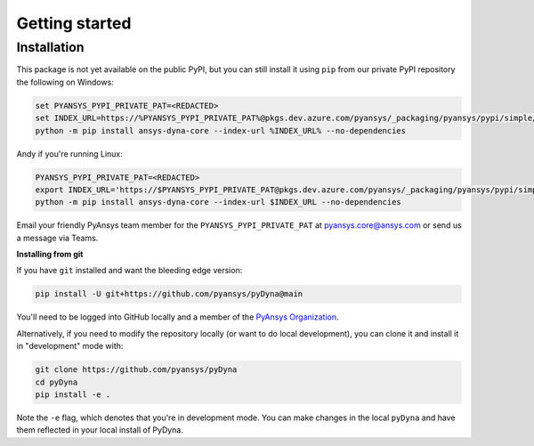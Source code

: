 Getting started
===============

Installation
~~~~~~~~~~~~

This package is not yet available on the public PyPI, but you can still install it using ``pip`` from our private PyPI repository the following on Windows:

.. code::

   set PYANSYS_PYPI_PRIVATE_PAT=<REDACTED>
   set INDEX_URL=https://%PYANSYS_PYPI_PRIVATE_PAT%@pkgs.dev.azure.com/pyansys/_packaging/pyansys/pypi/simple/
   python -m pip install ansys-dyna-core --index-url %INDEX_URL% --no-dependencies

Andy if you're running Linux:

.. code::

   PYANSYS_PYPI_PRIVATE_PAT=<REDACTED>
   export INDEX_URL='https://$PYANSYS_PYPI_PRIVATE_PAT@pkgs.dev.azure.com/pyansys/_packaging/pyansys/pypi/simple/'
   python -m pip install ansys-dyna-core --index-url $INDEX_URL --no-dependencies

Email your friendly PyAnsys team member for the ``PYANSYS_PYPI_PRIVATE_PAT`` at pyansys.core@ansys.com or send us a message via Teams.

**Installing from git**

If you have ``git`` installed and want the bleeding edge version:

.. code::

   pip install -U git+https://github.com/pyansys/pyDyna@main

You'll need to be logged into GitHub locally and a member of the `PyAnsys Organization <https://github.com/pyansys>`_.

Alternatively, if you need to modify the repository locally (or want to do local development), you can clone it and install it in "development" mode with:

.. code::

   git clone https://github.com/pyansys/pyDyna
   cd pyDyna
   pip install -e .

Note the ``-e`` flag, which denotes that you're in development mode. You can make changes in the local ``pyDyna`` and have them reflected in your local install of PyDyna.
